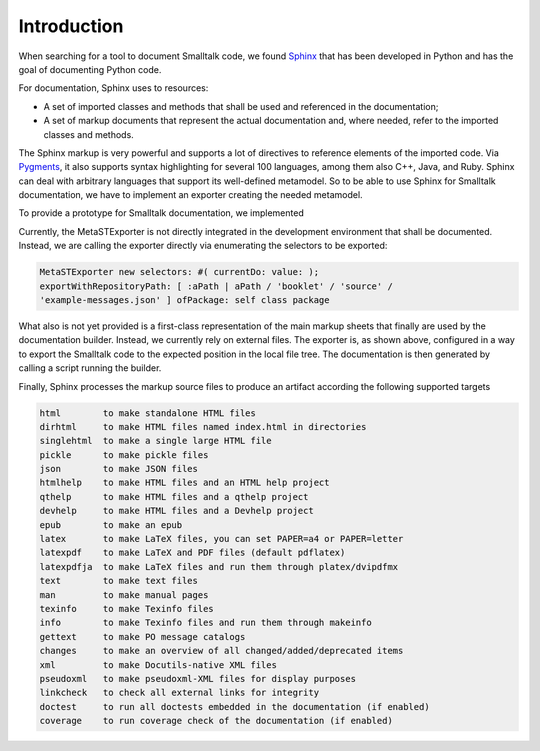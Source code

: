 
Introduction 
============


When searching for a tool to document Smalltalk code, we found `Sphinx
<https://www.sphinx-doc.org/en/master/>`_ that has been developed in Python and
has the goal of documenting Python code.

For documentation, Sphinx uses to resources:

* A set of imported classes and methods that shall be used and referenced in
  the documentation; 
* A set of markup documents that represent the actual
  documentation and, where needed, refer to the imported classes and methods.

The Sphinx markup is very powerful and supports a lot of directives to
reference elements of the imported code. Via `Pygments
<https://pygments.org/>`_, it also supports syntax highlighting for several 100
languages, among them also C++, Java, and Ruby. Sphinx can deal with arbitrary
languages that support its well-defined metamodel. So to be able to use Sphinx
for Smalltalk documentation, we have to implement an exporter creating the
needed metamodel.

To provide a prototype for Smalltalk documentation, we implemented 

.. pharo:autoclass:: MetaSTExporter

Currently, the MetaSTExporter is not directly integrated in the development
environment that shall be documented. Instead, we are calling the exporter
directly via enumerating the selectors to be exported:

..
  .. pharo:autocompiledmethod::
  BaselineOfMetaSTExporter>>#manuallyExportExampleMessagesForDoc

.. code-block:: smalltalk

   MetaSTExporter new selectors: #( currentDo: value: );
   exportWithRepositoryPath: [ :aPath | aPath / 'booklet' / 'source' /
   'example-messages.json' ] ofPackage: self class package

What also is not yet provided is a first-class representation of the main
markup sheets that finally are used by the documentation builder. Instead, we
currently rely on external files. The exporter is, as shown above, configured
in a way to export the Smalltalk code to the expected position in the local
file tree. The documentation is then generated by calling a script running the
builder.

Finally, Sphinx processes the markup source files to produce an artifact
according the following supported targets

.. code-block::

    html        to make standalone HTML files
    dirhtml     to make HTML files named index.html in directories
    singlehtml  to make a single large HTML file
    pickle      to make pickle files
    json        to make JSON files
    htmlhelp    to make HTML files and an HTML help project
    qthelp      to make HTML files and a qthelp project
    devhelp     to make HTML files and a Devhelp project
    epub        to make an epub
    latex       to make LaTeX files, you can set PAPER=a4 or PAPER=letter
    latexpdf    to make LaTeX and PDF files (default pdflatex)
    latexpdfja  to make LaTeX files and run them through platex/dvipdfmx
    text        to make text files
    man         to make manual pages
    texinfo     to make Texinfo files
    info        to make Texinfo files and run them through makeinfo
    gettext     to make PO message catalogs
    changes     to make an overview of all changed/added/deprecated items
    xml         to make Docutils-native XML files
    pseudoxml   to make pseudoxml-XML files for display purposes
    linkcheck   to check all external links for integrity
    doctest     to run all doctests embedded in the documentation (if enabled)
    coverage    to run coverage check of the documentation (if enabled)


